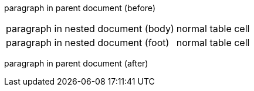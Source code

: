 
paragraph in parent document (before)

[%footer,cols=2*]
|===
a|
paragraph in nested document (body)
|normal table cell

a|
paragraph in nested document (foot)
|normal table cell
|===

paragraph in parent document (after)
